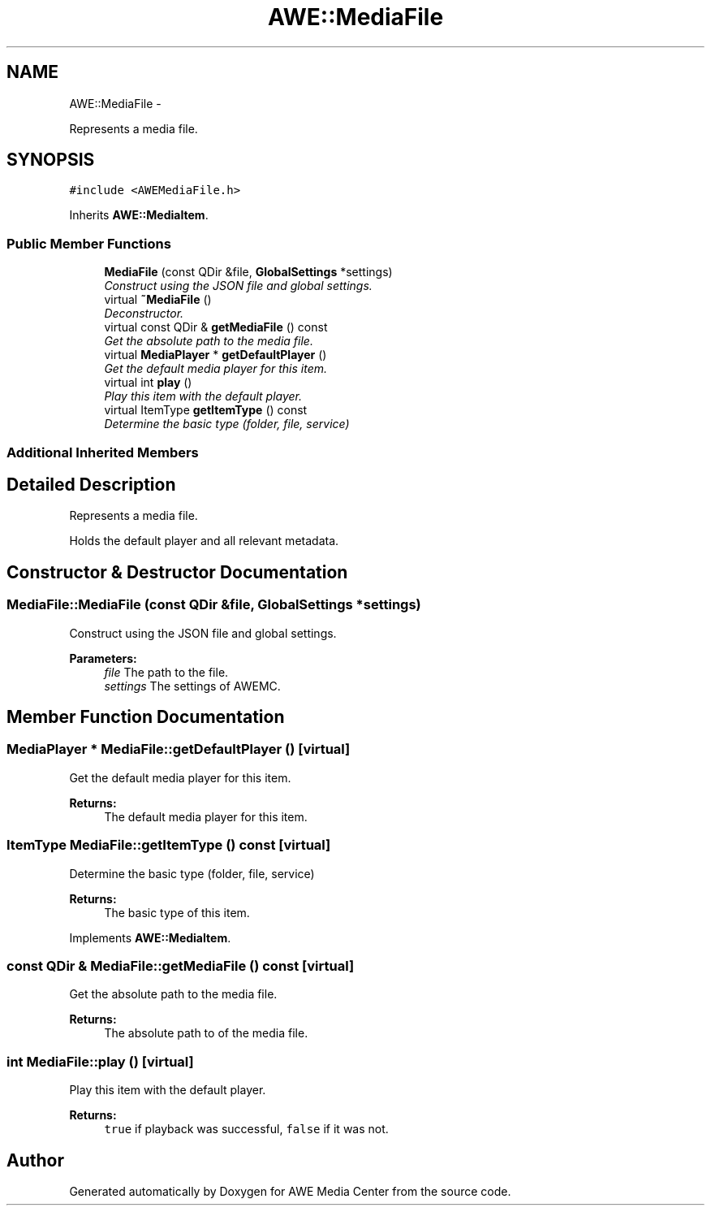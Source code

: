 .TH "AWE::MediaFile" 3 "Fri Apr 18 2014" "Version 0.1" "AWE Media Center" \" -*- nroff -*-
.ad l
.nh
.SH NAME
AWE::MediaFile \- 
.PP
Represents a media file\&.  

.SH SYNOPSIS
.br
.PP
.PP
\fC#include <AWEMediaFile\&.h>\fP
.PP
Inherits \fBAWE::MediaItem\fP\&.
.SS "Public Member Functions"

.in +1c
.ti -1c
.RI "\fBMediaFile\fP (const QDir &file, \fBGlobalSettings\fP *settings)"
.br
.RI "\fIConstruct using the JSON file and global settings\&. \fP"
.ti -1c
.RI "virtual \fB~MediaFile\fP ()"
.br
.RI "\fIDeconstructor\&. \fP"
.ti -1c
.RI "virtual const QDir & \fBgetMediaFile\fP () const "
.br
.RI "\fIGet the absolute path to the media file\&. \fP"
.ti -1c
.RI "virtual \fBMediaPlayer\fP * \fBgetDefaultPlayer\fP ()"
.br
.RI "\fIGet the default media player for this item\&. \fP"
.ti -1c
.RI "virtual int \fBplay\fP ()"
.br
.RI "\fIPlay this item with the default player\&. \fP"
.ti -1c
.RI "virtual ItemType \fBgetItemType\fP () const "
.br
.RI "\fIDetermine the basic type (folder, file, service) \fP"
.in -1c
.SS "Additional Inherited Members"
.SH "Detailed Description"
.PP 
Represents a media file\&. 

Holds the default player and all relevant metadata\&. 
.SH "Constructor & Destructor Documentation"
.PP 
.SS "MediaFile::MediaFile (const QDir &file, \fBGlobalSettings\fP *settings)"

.PP
Construct using the JSON file and global settings\&. 
.PP
\fBParameters:\fP
.RS 4
\fIfile\fP The path to the file\&. 
.br
\fIsettings\fP The settings of AWEMC\&. 
.RE
.PP

.SH "Member Function Documentation"
.PP 
.SS "\fBMediaPlayer\fP * MediaFile::getDefaultPlayer ()\fC [virtual]\fP"

.PP
Get the default media player for this item\&. 
.PP
\fBReturns:\fP
.RS 4
The default media player for this item\&. 
.RE
.PP

.SS "ItemType MediaFile::getItemType () const\fC [virtual]\fP"

.PP
Determine the basic type (folder, file, service) 
.PP
\fBReturns:\fP
.RS 4
The basic type of this item\&. 
.RE
.PP

.PP
Implements \fBAWE::MediaItem\fP\&.
.SS "const QDir & MediaFile::getMediaFile () const\fC [virtual]\fP"

.PP
Get the absolute path to the media file\&. 
.PP
\fBReturns:\fP
.RS 4
The absolute path to of the media file\&. 
.RE
.PP

.SS "int MediaFile::play ()\fC [virtual]\fP"

.PP
Play this item with the default player\&. 
.PP
\fBReturns:\fP
.RS 4
\fCtrue\fP if playback was successful, \fCfalse\fP if it was not\&. 
.RE
.PP


.SH "Author"
.PP 
Generated automatically by Doxygen for AWE Media Center from the source code\&.
